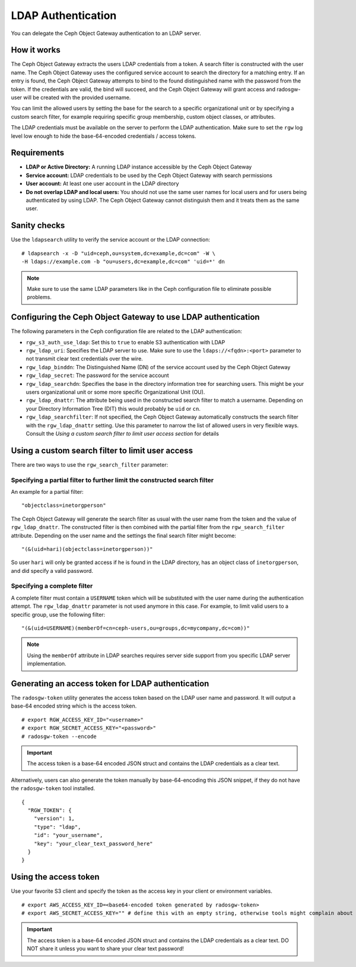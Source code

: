 ===================
LDAP Authentication
===================

.. versionadded:: Jewel

You can delegate the Ceph Object Gateway authentication to an LDAP server.

How it works
============

The Ceph Object Gateway extracts the users LDAP credentials from a token. A
search filter is constructed with the user name. The Ceph Object Gateway uses
the configured service account to search the directory for a matching entry. If
an entry is found, the Ceph Object Gateway attempts to bind to the found
distinguished name with the password from the token. If the credentials are
valid, the bind will succeed, and the Ceph Object Gateway will grant access and
radosgw-user will be created with the provided username.

You can limit the allowed users by setting the base for the search to a
specific organizational unit or by specifying a custom search filter, for
example requiring specific group membership, custom object classes, or
attributes.

The LDAP credentials must be available on the server to perform the LDAP
authentication. Make sure to set the ``rgw`` log level low enough to hide the
base-64-encoded credentials / access tokens.

Requirements
============

- **LDAP or Active Directory:** A running LDAP instance accessible by the Ceph
  Object Gateway
- **Service account:** LDAP credentials to be used by the Ceph Object Gateway
  with search permissions
- **User account:** At least one user account in the LDAP directory
- **Do not overlap LDAP and local users:** You should not use the same user
  names for local users and for users being authenticated by using LDAP. The
  Ceph Object Gateway cannot distinguish them and it treats them as the same
  user.

Sanity checks
=============

Use the ``ldapsearch`` utility to verify the service account or the LDAP connection:

::

  # ldapsearch -x -D "uid=ceph,ou=system,dc=example,dc=com" -W \
  -H ldaps://example.com -b "ou=users,dc=example,dc=com" 'uid=*' dn

.. note:: Make sure to use the same LDAP parameters like in the Ceph configuration file to
          eliminate possible problems.

Configuring the Ceph Object Gateway to use LDAP authentication
==============================================================

The following parameters in the Ceph configuration file are related to the LDAP
authentication:

- ``rgw_s3_auth_use_ldap``: Set this to ``true`` to enable S3 authentication with LDAP
- ``rgw_ldap_uri``:  Specifies the LDAP server to use. Make sure to use the
  ``ldaps://<fqdn>:<port>`` parameter to not transmit clear text credentials
  over the wire.
- ``rgw_ldap_binddn``: The Distinguished Name (DN) of the service account used
  by the Ceph Object Gateway
- ``rgw_ldap_secret``: The password for the service account
- ``rgw_ldap_searchdn``: Specifies the base in the directory information tree
  for searching users. This might be your users organizational unit or some
  more specific Organizational Unit (OU).
- ``rgw_ldap_dnattr``: The attribute being used in the constructed search
  filter to match a username. Depending on your Directory Information Tree
  (DIT) this would probably be ``uid`` or ``cn``.
- ``rgw_ldap_searchfilter``: If not specified, the Ceph Object Gateway
  automatically constructs the search filter with the ``rgw_ldap_dnattr``
  setting. Use this parameter to narrow the list of allowed users in very
  flexible ways. Consult the *Using a custom search filter to limit user access
  section* for details

Using a custom search filter to limit user access
=================================================

There are two ways to use the ``rgw_search_filter`` parameter:

Specifying a partial filter to further limit the constructed search filter
--------------------------------------------------------------------------

An example for a partial filter:

::

  "objectclass=inetorgperson"

The Ceph Object Gateway will generate the search filter as usual with the
user name from the token and the value of ``rgw_ldap_dnattr``. The constructed
filter is then combined with the partial filter from the ``rgw_search_filter``
attribute. Depending on the user name and the settings the final search filter
might become:

::

  "(&(uid=hari)(objectclass=inetorgperson))"

So user ``hari`` will only be granted access if he is found in the LDAP
directory, has an object class of ``inetorgperson``, and did specify a valid
password.

Specifying a complete filter
----------------------------

A complete filter must contain a ``USERNAME`` token which will be substituted
with the user name during the authentication attempt. The ``rgw_ldap_dnattr``
parameter is not used anymore in this case. For example, to limit valid users
to a specific group, use the following filter:

::

  "(&(uid=USERNAME)(memberOf=cn=ceph-users,ou=groups,dc=mycompany,dc=com))"

.. note:: Using the ``memberOf`` attribute in LDAP searches requires server side
          support from you specific LDAP server implementation.

Generating an access token for LDAP authentication
==================================================

The ``radosgw-token`` utility generates the access token based on the LDAP
user name and password. It will output a base-64 encoded string which is the
access token.

::

  # export RGW_ACCESS_KEY_ID="<username>"
  # export RGW_SECRET_ACCESS_KEY="<password>"
  # radosgw-token --encode

.. important:: The access token is a base-64 encoded JSON struct and contains
               the LDAP credentials as a clear text.

Alternatively, users can also generate the token manually by base-64-encoding
this JSON snippet, if they do not have the ``radosgw-token`` tool installed.

::

  {
    "RGW_TOKEN": {
      "version": 1,
      "type": "ldap",
      "id": "your_username",
      "key": "your_clear_text_password_here"
    }
  }

Using the access token
======================

Use your favorite S3 client and specify the token as the access key in your
client or environment variables.

::

  # export AWS_ACCESS_KEY_ID=<base64-encoded token generated by radosgw-token>
  # export AWS_SECRET_ACCESS_KEY="" # define this with an empty string, otherwise tools might complain about missing env variables.

.. important:: The access token is a base-64 encoded JSON struct and contains
               the LDAP credentials as a clear text. DO NOT share it unless
               you want to share your clear text password!
